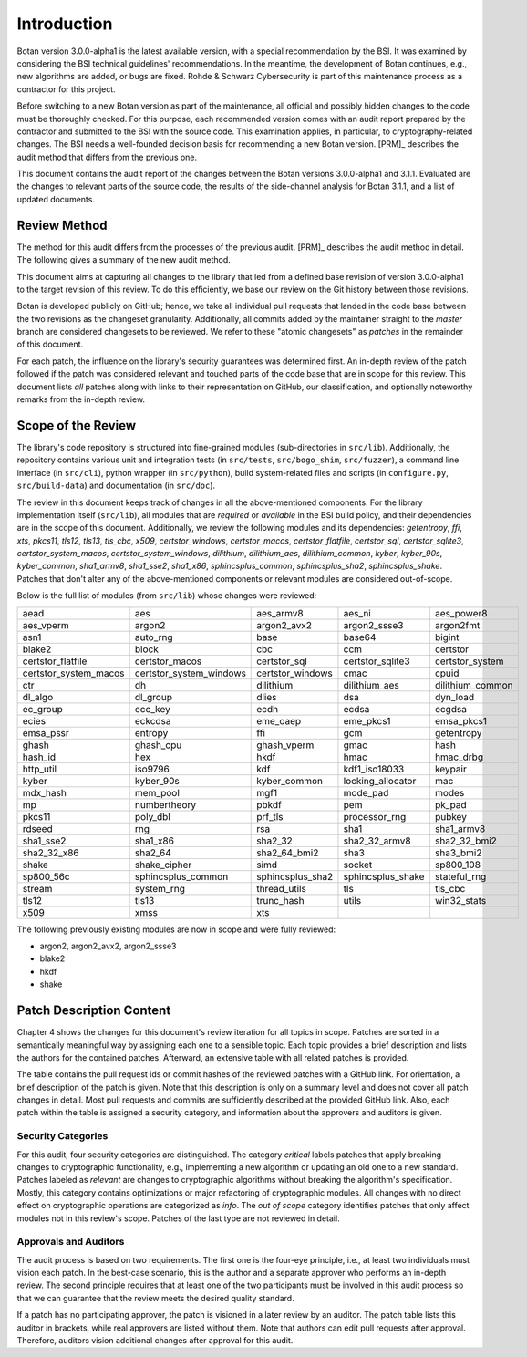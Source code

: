 Introduction
============

Botan version 3.0.0-alpha1 is the latest available version, with a special recommendation by the BSI.
It was examined by considering the BSI technical guidelines' recommendations.
In the meantime, the development of Botan continues, e.g., new algorithms are added, or bugs are fixed.
Rohde & Schwarz Cybersecurity is part of this maintenance process as a contractor for this project.

Before switching to a new Botan version as part of the maintenance, all official and possibly hidden
changes to the code must be thoroughly checked. For this purpose, each recommended version comes with an
audit report prepared by the contractor and submitted to the BSI with the source code.
This examination applies, in particular, to cryptography-related changes. The BSI needs a well-founded decision
basis for recommending a new Botan version. [PRM]_ describes the audit method that differs from the previous one.

This document contains the audit report of the changes between the Botan versions 3.0.0-alpha1 and
3.1.1. Evaluated are the changes to relevant parts of the source code, the results of the side-channel
analysis for Botan 3.1.1, and a list of updated documents.


Review Method
-------------

The method for this audit differs from the processes of the previous audit.
[PRM]_ describes the audit method in detail. The following gives
a summary of the new audit method.

This document aims at capturing all changes to the library that led from a
defined base revision of version 3.0.0-alpha1 to the target revision of this
review. To do this efficiently, we base our review on the Git history between
those revisions.

Botan is developed publicly on GitHub; hence, we take all individual pull
requests that landed in the code base between the two revisions as the changeset
granularity. Additionally, all commits added by the maintainer straight to the
*master* branch are considered changesets to be reviewed. We refer to these
"atomic changesets" as *patches* in the remainder of this document.

For each patch, the influence on the library's security guarantees was determined
first. An in-depth review of the patch followed if the patch was considered
relevant and touched parts of the code base that are in scope for this review.
This document lists *all* patches along with links to their representation on
GitHub, our classification, and optionally noteworthy remarks from the
in-depth review.


Scope of the Review
-------------------

The library's code repository is structured into fine-grained modules
(sub-directories in ``src/lib``). Additionally, the repository contains various
unit and integration tests (in ``src/tests``, ``src/bogo_shim``,
``src/fuzzer``), a command line interface (in ``src/cli``), python wrapper (in
``src/python``), build system-related files and scripts (in ``configure.py``,
``src/build-data``) and documentation (in ``src/doc``).

The review in this document keeps track of changes in all the above-mentioned
components. For the library implementation itself (``src/lib``), all modules that
are *required* or *available* in the BSI build policy, and their dependencies are
in the scope of this document. Additionally, we review the following modules and
its dependencies: `getentropy`, `ffi`, `xts`, `pkcs11`, `tls12`, `tls13`,
`tls_cbc`, `x509`, `certstor_windows`, `certstor_macos`, `certstor_flatfile`,
`certstor_sql`, `certstor_sqlite3`, `certstor_system_macos`, `certstor_system_windows`,
`dilithium`, `dilithium_aes`, `dilithium_common`,
`kyber`, `kyber_90s`, `kyber_common`,
`sha1_armv8`, `sha1_sse2`, `sha1_x86`,
`sphincsplus_common`, `sphincsplus_sha2`, `sphincsplus_shake`.
Patches that don't alter any of the above-mentioned components or relevant
modules are considered out-of-scope.

Below is the full list of modules (from ``src/lib``) whose changes were
reviewed:

.. list-table::

   * - aead
     - aes
     - aes_armv8
     - aes_ni
     - aes_power8
   * - aes_vperm
     - argon2
     - argon2_avx2
     - argon2_ssse3
     - argon2fmt
   * - asn1
     - auto_rng
     - base
     - base64
     - bigint
   * - blake2
     - block
     - cbc
     - ccm
     - certstor
   * - certstor_flatfile
     - certstor_macos
     - certstor_sql
     - certstor_sqlite3
     - certstor_system
   * - certstor_system_macos
     - certstor_system_windows
     - certstor_windows
     - cmac
     - cpuid
   * - ctr
     - dh
     - dilithium
     - dilithium_aes
     - dilithium_common
   * - dl_algo
     - dl_group
     - dlies
     - dsa
     - dyn_load
   * - ec_group
     - ecc_key
     - ecdh
     - ecdsa
     - ecgdsa
   * - ecies
     - eckcdsa
     - eme_oaep
     - eme_pkcs1
     - emsa_pkcs1
   * - emsa_pssr
     - entropy
     - ffi
     - gcm
     - getentropy
   * - ghash
     - ghash_cpu
     - ghash_vperm
     - gmac
     - hash
   * - hash_id
     - hex
     - hkdf
     - hmac
     - hmac_drbg
   * - http_util
     - iso9796
     - kdf
     - kdf1_iso18033
     - keypair
   * - kyber
     - kyber_90s
     - kyber_common
     - locking_allocator
     - mac
   * - mdx_hash
     - mem_pool
     - mgf1
     - mode_pad
     - modes
   * - mp
     - numbertheory
     - pbkdf
     - pem
     - pk_pad
   * - pkcs11
     - poly_dbl
     - prf_tls
     - processor_rng
     - pubkey
   * - rdseed
     - rng
     - rsa
     - sha1
     - sha1_armv8
   * - sha1_sse2
     - sha1_x86
     - sha2_32
     - sha2_32_armv8
     - sha2_32_bmi2
   * - sha2_32_x86
     - sha2_64
     - sha2_64_bmi2
     - sha3
     - sha3_bmi2
   * - shake
     - shake_cipher
     - simd
     - socket
     - sp800_108
   * - sp800_56c
     - sphincsplus_common
     - sphincsplus_sha2
     - sphincsplus_shake
     - stateful_rng
   * - stream
     - system_rng
     - thread_utils
     - tls
     - tls_cbc
   * - tls12
     - tls13
     - trunc_hash
     - utils
     - win32_stats
   * - x509
     - xmss
     - xts
     -
     -

The following previously existing modules are now in scope
and were fully reviewed:

- argon2, argon2_avx2, argon2_ssse3
- blake2
- hkdf
- shake


Patch Description Content
-------------------------

Chapter 4 shows the changes for this document's review iteration for all topics in scope.
Patches are sorted in a semantically meaningful way by assigning each one to a sensible topic.
Each topic provides a brief description and lists the authors for the contained patches.
Afterward, an extensive table with all related patches is provided.

The table contains the pull request ids or commit hashes of the reviewed patches with a GitHub link.
For orientation, a brief description of the patch is given. Note that
this description is only on a summary level and does not cover all patch changes in detail. Most
pull requests and commits are sufficiently described at the provided GitHub link.
Also, each patch within the table is assigned a security category, and information about the approvers
and auditors is given.


Security Categories
~~~~~~~~~~~~~~~~~~~

For this audit, four security categories are distinguished. The category *critical* labels patches
that apply breaking changes to cryptographic functionality, e.g., implementing a new algorithm
or updating an old one to a new standard. Patches labeled as *relevant* are changes to cryptographic
algorithms without breaking the algorithm's specification. Mostly, this category contains
optimizations or major refactoring of cryptographic modules. All changes with no direct effect on
cryptographic operations are categorized as *info*. The *out of scope* category identifies patches
that only affect modules not in this review's scope. Patches of the last type are not reviewed
in detail.


Approvals and Auditors
~~~~~~~~~~~~~~~~~~~~~~

The audit process is based on two requirements. The first one is the four-eye principle, i.e., at least two individuals must vision each patch. In the best-case scenario, this is the author and a separate approver
who performs an in-depth review. The second principle requires that at least one of the two participants
must be involved in this audit process so that we can guarantee that the review meets the desired
quality standard.

If a patch has no participating approver, the patch is visioned in a later review by an auditor. The patch table lists this auditor in brackets, while real approvers are listed without them.
Note that authors can edit pull requests after approval. Therefore, auditors vision additional changes after
approval for this audit.

